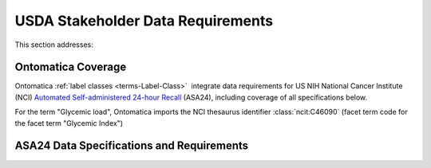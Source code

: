 
.. _$_02-core-16-stakeholders:

==================================
USDA Stakeholder Data Requirements
==================================

This section addresses:

.. rst:role:: Ontomatica defined objective

Ontomatica Coverage
-------------------

Ontomatica :ref:`label classes <terms-Label-Class>` |_| integrate data requirements for US NIH National Cancer Institute (NCI) `Automated Self-administered 24-hour Recall <http://appliedresearch.cancer.gov/asa24/>`_ (ASA24), including coverage of all specifications below.

For the term "Glycemic load", Ontomatica imports the NCI thesaurus identifier :class:`ncit:C46090` (facet term code for the facet term "Glycemic Index")

ASA24 Data Specifications and Requirements
------------------------------------------

.. hlist::
   :columns: 3

   - Gram weight
   - Energy
   - Total fat
   - Carbohydrate
   - Protein
   - Alcohol
   - Cholesterol
   - Total saturated fatty acids
   - Total monounsaturated fatty acids
   - Total polyunsaturated fatty acids
   - Dietary fiber
   - Retinol
   - Vitamin E as alpha-tocopherol
   - Vitamin K
   - Vitamin C
   - Thiamin (Vitamin B1)
   - Riboflavin (Vitamin B2)
   - Niacin
   - Vitamin B6
   - Total folate
   - Vitamin B12
   - Calcium
   - Phosphorus
   - Magnesium
   - Iron
   - Zinc
   - Copper
   - Selenium
   - Sodium
   - Potassium
   - SFA 4:0 (Butanoic)
   - SFA 6:0 (Hexanoic)
   - SFA 8:0 (Octanoic)
   - SFA 10:0 (Decanoic)
   - SFA 12:0 (Dodecanoic)
   - SFA 14:0 (Tetradecanoic)
   - SFA 16:0 (Hexadecanoic)
   - SFA 18:0 (Octadecanoic)
   - MFA 16:1 (Hexadecenoic)
   - MFA 18:1 (Octadecenoic)
   - MFA 20:1 (Eicosenoic)
   - MFA 22:1 (Docosenoic)
   - PFA 18:2 (Octadecadienoic)
   - PFA 18:3 (Octadecatrienoic)
   - PFA 18:4 (Octadecatetraenoic)
   - PFA 20:4 (Eicosatetraenoic)
   - PFA 20:5 (Eicosapentaenoic)
   - PFA 22:5 (Docosapentaenoic)
   - PFA 22:6 (Docosahexaenoic)
   - Caffeine
   - Beta-carotene
   - Alpha-carotene
   - Beta-cryptoxanthin
   - Lutein + zeaxanthin
   - Lycopene
   - Folate, dietary folate equivalents
   - Food folate
   - Folic acid
   - Vitamin A, retinol activity equivalents
   - Total sugars
   - Total number of grain ounce equivalents
   - Number of whole grain ounce equivalents
   - Number of non-whole grain ounce equivalents
   - Total number of vegetable cup equivalents, exclude legumes
   - Number of dark-green vegetable cup equivalents
   - Number of orange vegetable cup equivalents
   - Number of white potato cup equivalents
   - Number of other starchy vegetable cup equivalents
   - Number of tomato cup equivalents
   - Number of other vegetable cup equivalents
   - Total number of fruit cup equivalents
   - Number of citrus, melon, berry cup equivalents
   - Number of other fruit cup equivalents
   - Total number of milk group (milk, yogurt and cheese) cup equivalents
   - Number of milk cup equivalents
   - Number of yogurt cup equivalents
   - Number of cheese cup equivalents
   - Oz cooked lean meat from meat, poultry, fish
   - Oz cooked lean meat from beef, pork, veal, lamb, and game
   - Oz cooked lean meat from organ meats
   - Oz cooked lean meat from franks, sausages, luncheon meats
   - Oz cooked lean meat from chicken, poultry, and other poultry
   - Oz cooked lean meat from fish, other seafood high in omega-3
   - Oz cooked lean meat from fish, other seafood low in omega-3
   - Oz equivalents of lean meat from eggs
   - Oz equivalents of lean meat from soy product
   - Oz equivalents of lean meat from nuts and seeds
   - Number of cooked dry beans and peas cup equivalents
   - Grams of discretionary oil
   - Grams of discretionary solid fat
   - Teaspoon equivalents of added sugars
   - Total drinks of alcohol
   - Total protein
   - Animal protein
   - Vegetable protein
   - Fructose
   - Galactose
   - Glucose
   - Lactose
   - Maltose
   - Sucrose
   - Starch
   - Total dietary fiber
   - Soluble dietary fiber
   - Insoluble dietary fiber
   - Total vitamin A activity (IU)
   - Beta-carotene equivalents
   - Vitamin D (calciferol)
   - Total alpha-tocopherol equivalents
   - Beta-tocopherol
   - Gamma-tocopherol
   - Delta-tocopherol
   - Pantothenic acid
   - SFA 17:0 (margaric acid)
   - SFA 20:0 (arachidic acid)
   - SFA 22:0 (behenic acid)
   - MUFA 14:1 (myristoleic acid)
   - Tryptophan
   - Threonine
   - Isoleucine
   - Leucine
   - Lysine
   - Methionine
   - Cystine
   - Phenylalanine
   - Tyrosine
   - Valine
   - Arginine
   - Histidine
   - Alanine
   - Aspartic acid
   - Glutamin acid
   - Glycine
   - Proline
   - Serine
   - Aspartame
   - Saccharin
   - Phytic acid
   - Oxalic acid
   - 3-Methylhistidine
   - Sucrose polyester
   - Ash
   - Water
   - Total vitamin A activity (Retinol Equivalents)
   - Trans 18:1 (trans-octadecenoic acid [elaidic acid])
   - Trans 18:2 (trans-octadecadienoic acid [linolelaidic acid]; incl. c-t, t-c, t-t)
   - Trans 16:1 (trans-hexadecenoic acid)
   - Total trans fatty acids
   - Niacin equivalents
   - Omega-3 fatty acids
   - Manganese
   - Vitamin E (IU)
   - Natural alpha-tocopherol (RRR-alpha-tocopherol or d-alpha-tocopherol)
   - Synthetic alpha-tocopherol (all rac-alpha-tocopherol or dl-alpha-tocopherol)
   - Daidzein
   - Genistein
   - Glycitein
   - Coumestrol
   - Biochanin A
   - Formononetin
   - Acesulfame potassium
   - Sucralose
   - Available carbohydrate
   - Glycemic load (glucose reference)
   - Glycemic load (bread reference)
   - Choline
   - Betaine
   - Erythritol
   - Inositol
   - Lactitol
   - Maltitol
   - Mannitol
   - Pinitol
   - Sorbitol
   - Xylitol
   - Nitrogen

.. |_| unicode:: 0x80

